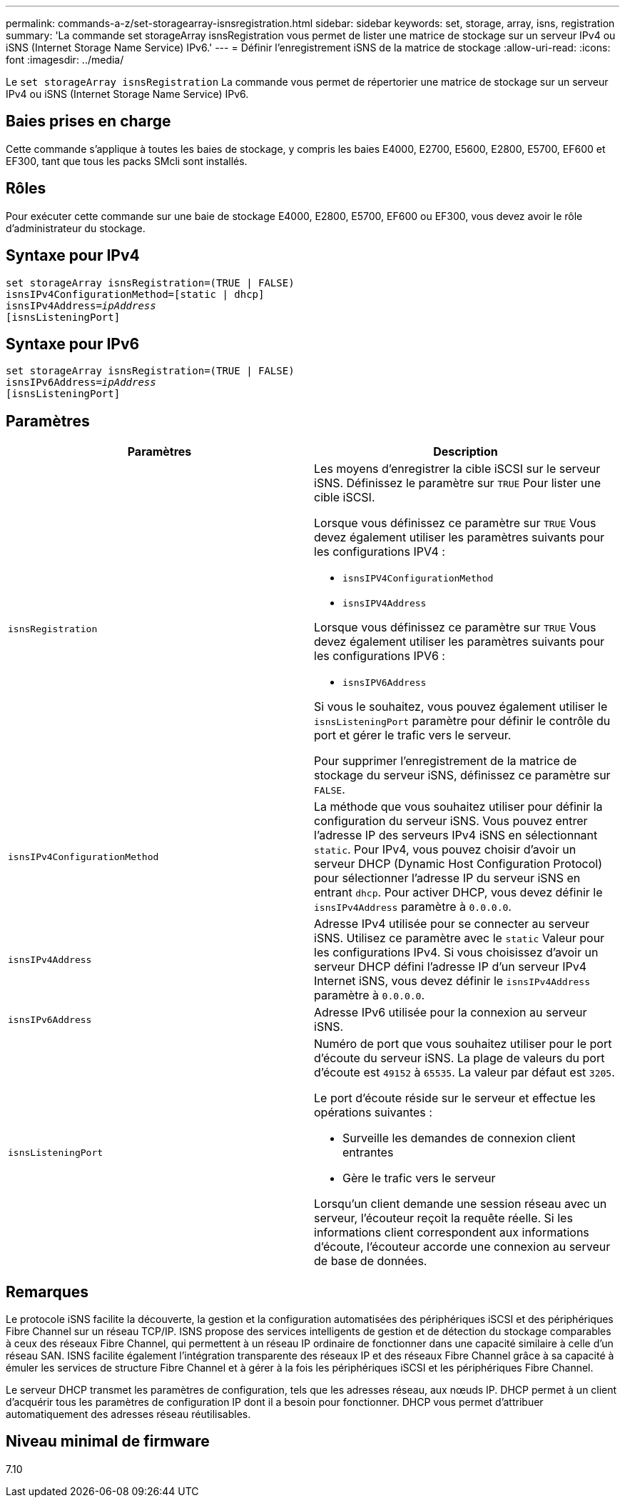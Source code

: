 ---
permalink: commands-a-z/set-storagearray-isnsregistration.html 
sidebar: sidebar 
keywords: set, storage, array, isns, registration 
summary: 'La commande set storageArray isnsRegistration vous permet de lister une matrice de stockage sur un serveur IPv4 ou iSNS (Internet Storage Name Service) IPv6.' 
---
= Définir l'enregistrement iSNS de la matrice de stockage
:allow-uri-read: 
:icons: font
:imagesdir: ../media/


[role="lead"]
Le `set storageArray isnsRegistration` La commande vous permet de répertorier une matrice de stockage sur un serveur IPv4 ou iSNS (Internet Storage Name Service) IPv6.



== Baies prises en charge

Cette commande s'applique à toutes les baies de stockage, y compris les baies E4000, E2700, E5600, E2800, E5700, EF600 et EF300, tant que tous les packs SMcli sont installés.



== Rôles

Pour exécuter cette commande sur une baie de stockage E4000, E2800, E5700, EF600 ou EF300, vous devez avoir le rôle d'administrateur du stockage.



== Syntaxe pour IPv4

[source, cli, subs="+macros"]
----
set storageArray isnsRegistration=(TRUE | FALSE)
isnsIPv4ConfigurationMethod=[static | dhcp]
isnsIPv4Address=pass:quotes[_ipAddress_]
[isnsListeningPort]
----


== Syntaxe pour IPv6

[source, cli, subs="+macros"]
----
set storageArray isnsRegistration=(TRUE | FALSE)
isnsIPv6Address=pass:quotes[_ipAddress_]
[isnsListeningPort]
----


== Paramètres

[cols="2*"]
|===
| Paramètres | Description 


 a| 
`isnsRegistration`
 a| 
Les moyens d'enregistrer la cible iSCSI sur le serveur iSNS. Définissez le paramètre sur `TRUE` Pour lister une cible iSCSI.

Lorsque vous définissez ce paramètre sur `TRUE` Vous devez également utiliser les paramètres suivants pour les configurations IPV4 :

* `isnsIPV4ConfigurationMethod`
* `isnsIPV4Address`


Lorsque vous définissez ce paramètre sur `TRUE` Vous devez également utiliser les paramètres suivants pour les configurations IPV6 :

* `isnsIPV6Address`


Si vous le souhaitez, vous pouvez également utiliser le `isnsListeningPort` paramètre pour définir le contrôle du port et gérer le trafic vers le serveur.

Pour supprimer l'enregistrement de la matrice de stockage du serveur iSNS, définissez ce paramètre sur `FALSE`.



 a| 
`isnsIPv4ConfigurationMethod`
 a| 
La méthode que vous souhaitez utiliser pour définir la configuration du serveur iSNS. Vous pouvez entrer l'adresse IP des serveurs IPv4 iSNS en sélectionnant `static`. Pour IPv4, vous pouvez choisir d'avoir un serveur DHCP (Dynamic Host Configuration Protocol) pour sélectionner l'adresse IP du serveur iSNS en entrant `dhcp`. Pour activer DHCP, vous devez définir le `isnsIPv4Address` paramètre à `0.0.0.0`.



 a| 
`isnsIPv4Address`
 a| 
Adresse IPv4 utilisée pour se connecter au serveur iSNS. Utilisez ce paramètre avec le `static` Valeur pour les configurations IPv4. Si vous choisissez d'avoir un serveur DHCP défini l'adresse IP d'un serveur IPv4 Internet iSNS, vous devez définir le `isnsIPv4Address` paramètre à `0.0.0.0`.



 a| 
`isnsIPv6Address`
 a| 
Adresse IPv6 utilisée pour la connexion au serveur iSNS.



 a| 
`isnsListeningPort`
 a| 
Numéro de port que vous souhaitez utiliser pour le port d'écoute du serveur iSNS. La plage de valeurs du port d'écoute est `49152` à `65535`. La valeur par défaut est `3205`.

Le port d'écoute réside sur le serveur et effectue les opérations suivantes :

* Surveille les demandes de connexion client entrantes
* Gère le trafic vers le serveur


Lorsqu'un client demande une session réseau avec un serveur, l'écouteur reçoit la requête réelle. Si les informations client correspondent aux informations d'écoute, l'écouteur accorde une connexion au serveur de base de données.

|===


== Remarques

Le protocole iSNS facilite la découverte, la gestion et la configuration automatisées des périphériques iSCSI et des périphériques Fibre Channel sur un réseau TCP/IP. ISNS propose des services intelligents de gestion et de détection du stockage comparables à ceux des réseaux Fibre Channel, qui permettent à un réseau IP ordinaire de fonctionner dans une capacité similaire à celle d'un réseau SAN. ISNS facilite également l'intégration transparente des réseaux IP et des réseaux Fibre Channel grâce à sa capacité à émuler les services de structure Fibre Channel et à gérer à la fois les périphériques iSCSI et les périphériques Fibre Channel.

Le serveur DHCP transmet les paramètres de configuration, tels que les adresses réseau, aux nœuds IP. DHCP permet à un client d'acquérir tous les paramètres de configuration IP dont il a besoin pour fonctionner. DHCP vous permet d'attribuer automatiquement des adresses réseau réutilisables.



== Niveau minimal de firmware

7.10
